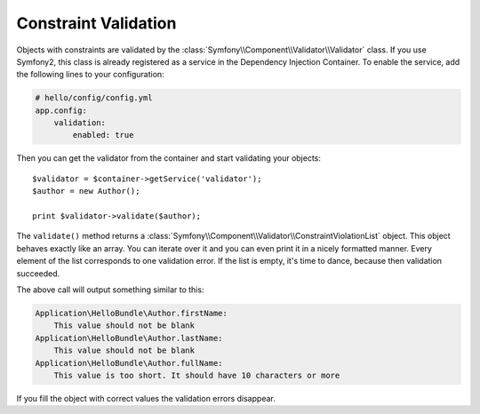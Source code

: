 Constraint Validation
=====================

Objects with constraints are validated by the
:class:`Symfony\\Component\\Validator\\Validator` class. If you use Symfony2,
this class is already registered as a service in the Dependency Injection
Container. To enable the service, add the following lines to your
configuration:

.. code-block:: yaml

    # hello/config/config.yml
    app.config:
        validation:
            enabled: true

Then you can get the validator from the container and start validating your
objects::

    $validator = $container->getService('validator');
    $author = new Author();

    print $validator->validate($author);

The ``validate()`` method returns a
:class:`Symfony\\Component\\Validator\\ConstraintViolationList` object. This
object behaves exactly like an array. You can iterate over it and you can even
print it in a nicely formatted manner. Every element of the list corresponds
to one validation error. If the list is empty, it's time to dance, because
then validation succeeded.

The above call will output something similar to this:

.. code-block:: text

    Application\HelloBundle\Author.firstName:
        This value should not be blank
    Application\HelloBundle\Author.lastName:
        This value should not be blank
    Application\HelloBundle\Author.fullName:
        This value is too short. It should have 10 characters or more

If you fill the object with correct values the validation errors disappear.

